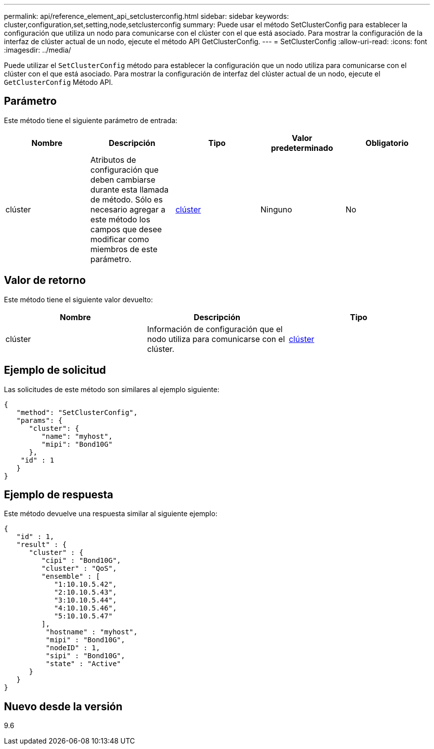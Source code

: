 ---
permalink: api/reference_element_api_setclusterconfig.html 
sidebar: sidebar 
keywords: cluster,configuration,set,setting,node,setclusterconfig 
summary: Puede usar el método SetClusterConfig para establecer la configuración que utiliza un nodo para comunicarse con el clúster con el que está asociado. Para mostrar la configuración de la interfaz de clúster actual de un nodo, ejecute el método API GetClusterConfig. 
---
= SetClusterConfig
:allow-uri-read: 
:icons: font
:imagesdir: ../media/


[role="lead"]
Puede utilizar el `SetClusterConfig` método para establecer la configuración que un nodo utiliza para comunicarse con el clúster con el que está asociado. Para mostrar la configuración de interfaz del clúster actual de un nodo, ejecute el `GetClusterConfig` Método API.



== Parámetro

Este método tiene el siguiente parámetro de entrada:

|===
| Nombre | Descripción | Tipo | Valor predeterminado | Obligatorio 


 a| 
clúster
 a| 
Atributos de configuración que deben cambiarse durante esta llamada de método. Sólo es necesario agregar a este método los campos que desee modificar como miembros de este parámetro.
 a| 
xref:reference_element_api_cluster.adoc[clúster]
 a| 
Ninguno
 a| 
No

|===


== Valor de retorno

Este método tiene el siguiente valor devuelto:

|===
| Nombre | Descripción | Tipo 


 a| 
clúster
 a| 
Información de configuración que el nodo utiliza para comunicarse con el clúster.
 a| 
xref:reference_element_api_cluster.adoc[clúster]

|===


== Ejemplo de solicitud

Las solicitudes de este método son similares al ejemplo siguiente:

[listing]
----
{
   "method": "SetClusterConfig",
   "params": {
      "cluster": {
         "name": "myhost",
         "mipi": "Bond10G"
      },
    "id" : 1
   }
}
----


== Ejemplo de respuesta

Este método devuelve una respuesta similar al siguiente ejemplo:

[listing]
----
{
   "id" : 1,
   "result" : {
      "cluster" : {
         "cipi" : "Bond10G",
         "cluster" : "QoS",
         "ensemble" : [
            "1:10.10.5.42",
            "2:10.10.5.43",
            "3:10.10.5.44",
            "4:10.10.5.46",
            "5:10.10.5.47"
         ],
          "hostname" : "myhost",
          "mipi" : "Bond10G",
          "nodeID" : 1,
          "sipi" : "Bond10G",
          "state" : "Active"
      }
   }
}
----


== Nuevo desde la versión

9.6
